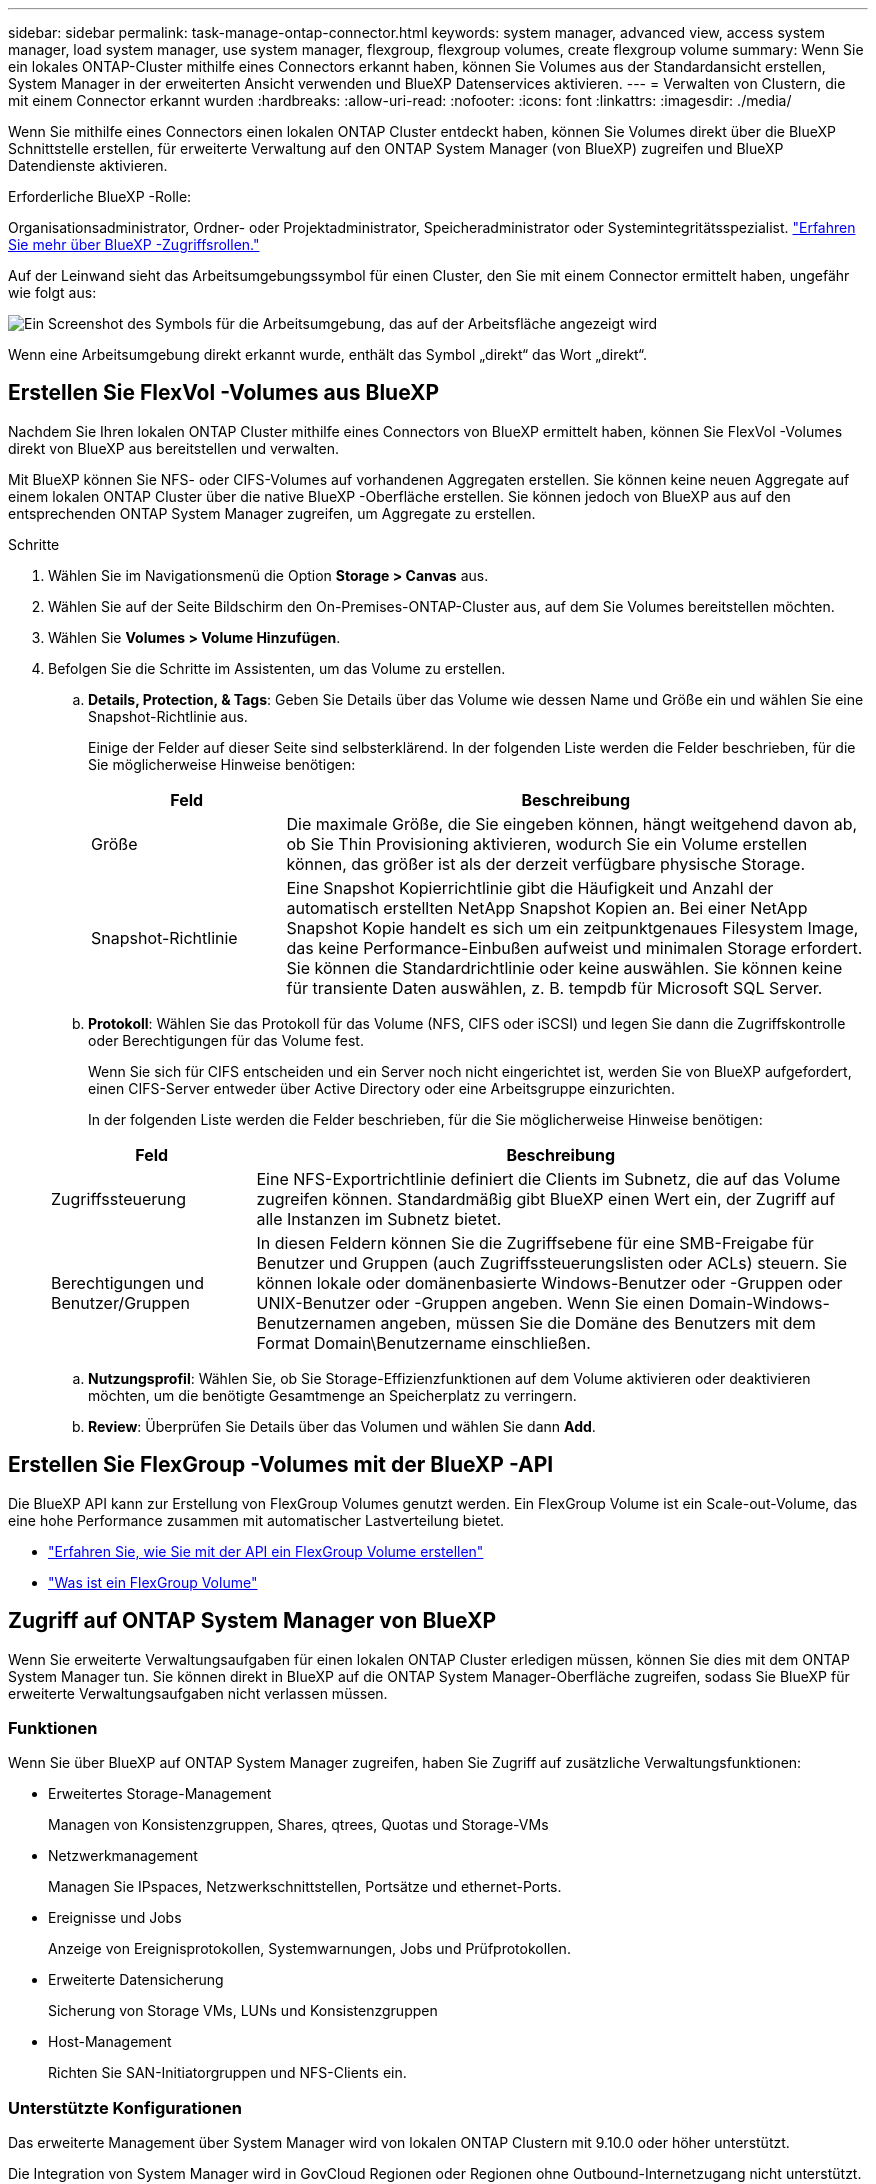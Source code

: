 ---
sidebar: sidebar 
permalink: task-manage-ontap-connector.html 
keywords: system manager, advanced view, access system manager, load system manager, use system manager, flexgroup, flexgroup volumes, create flexgroup volume 
summary: Wenn Sie ein lokales ONTAP-Cluster mithilfe eines Connectors erkannt haben, können Sie Volumes aus der Standardansicht erstellen, System Manager in der erweiterten Ansicht verwenden und BlueXP Datenservices aktivieren. 
---
= Verwalten von Clustern, die mit einem Connector erkannt wurden
:hardbreaks:
:allow-uri-read: 
:nofooter: 
:icons: font
:linkattrs: 
:imagesdir: ./media/


[role="lead"]
Wenn Sie mithilfe eines Connectors einen lokalen ONTAP Cluster entdeckt haben, können Sie Volumes direkt über die BlueXP Schnittstelle erstellen, für erweiterte Verwaltung auf den ONTAP System Manager (von BlueXP) zugreifen und BlueXP Datendienste aktivieren.

.Erforderliche BlueXP -Rolle:
Organisationsadministrator, Ordner- oder Projektadministrator, Speicheradministrator oder Systemintegritätsspezialist. link:https://docs.netapp.com/us-en/bluexp-setup-admin/reference-iam-predefined-roles.html["Erfahren Sie mehr über BlueXP -Zugriffsrollen."^]

Auf der Leinwand sieht das Arbeitsumgebungssymbol für einen Cluster, den Sie mit einem Connector ermittelt haben, ungefähr wie folgt aus:

image:screenshot-connector-we.png["Ein Screenshot des Symbols für die Arbeitsumgebung, das auf der Arbeitsfläche angezeigt wird"]

Wenn eine Arbeitsumgebung direkt erkannt wurde, enthält das Symbol „direkt“ das Wort „direkt“.



== Erstellen Sie FlexVol -Volumes aus BlueXP

Nachdem Sie Ihren lokalen ONTAP Cluster mithilfe eines Connectors von BlueXP ermittelt haben, können Sie FlexVol -Volumes direkt von BlueXP aus bereitstellen und verwalten.

Mit BlueXP können Sie NFS- oder CIFS-Volumes auf vorhandenen Aggregaten erstellen. Sie können keine neuen Aggregate auf einem lokalen ONTAP Cluster über die native BlueXP -Oberfläche erstellen. Sie können jedoch von BlueXP aus auf den entsprechenden ONTAP System Manager zugreifen, um Aggregate zu erstellen.

.Schritte
. Wählen Sie im Navigationsmenü die Option *Storage > Canvas* aus.
. Wählen Sie auf der Seite Bildschirm den On-Premises-ONTAP-Cluster aus, auf dem Sie Volumes bereitstellen möchten.
. Wählen Sie *Volumes > Volume Hinzufügen*.
. Befolgen Sie die Schritte im Assistenten, um das Volume zu erstellen.
+
.. *Details, Protection, & Tags*: Geben Sie Details über das Volume wie dessen Name und Größe ein und wählen Sie eine Snapshot-Richtlinie aus.
+
Einige der Felder auf dieser Seite sind selbsterklärend. In der folgenden Liste werden die Felder beschrieben, für die Sie möglicherweise Hinweise benötigen:

+
[cols="2,6"]
|===
| Feld | Beschreibung 


| Größe | Die maximale Größe, die Sie eingeben können, hängt weitgehend davon ab, ob Sie Thin Provisioning aktivieren, wodurch Sie ein Volume erstellen können, das größer ist als der derzeit verfügbare physische Storage. 


| Snapshot-Richtlinie | Eine Snapshot Kopierrichtlinie gibt die Häufigkeit und Anzahl der automatisch erstellten NetApp Snapshot Kopien an. Bei einer NetApp Snapshot Kopie handelt es sich um ein zeitpunktgenaues Filesystem Image, das keine Performance-Einbußen aufweist und minimalen Storage erfordert. Sie können die Standardrichtlinie oder keine auswählen. Sie können keine für transiente Daten auswählen, z. B. tempdb für Microsoft SQL Server. 
|===
.. *Protokoll*: Wählen Sie das Protokoll für das Volume (NFS, CIFS oder iSCSI) und legen Sie dann die Zugriffskontrolle oder Berechtigungen für das Volume fest.
+
Wenn Sie sich für CIFS entscheiden und ein Server noch nicht eingerichtet ist, werden Sie von BlueXP aufgefordert, einen CIFS-Server entweder über Active Directory oder eine Arbeitsgruppe einzurichten.

+
In der folgenden Liste werden die Felder beschrieben, für die Sie möglicherweise Hinweise benötigen:

+
[cols="2,6"]
|===
| Feld | Beschreibung 


| Zugriffssteuerung | Eine NFS-Exportrichtlinie definiert die Clients im Subnetz, die auf das Volume zugreifen können. Standardmäßig gibt BlueXP einen Wert ein, der Zugriff auf alle Instanzen im Subnetz bietet. 


| Berechtigungen und Benutzer/Gruppen | In diesen Feldern können Sie die Zugriffsebene für eine SMB-Freigabe für Benutzer und Gruppen (auch Zugriffssteuerungslisten oder ACLs) steuern. Sie können lokale oder domänenbasierte Windows-Benutzer oder -Gruppen oder UNIX-Benutzer oder -Gruppen angeben. Wenn Sie einen Domain-Windows-Benutzernamen angeben, müssen Sie die Domäne des Benutzers mit dem Format Domain\Benutzername einschließen. 
|===
.. *Nutzungsprofil*: Wählen Sie, ob Sie Storage-Effizienzfunktionen auf dem Volume aktivieren oder deaktivieren möchten, um die benötigte Gesamtmenge an Speicherplatz zu verringern.
.. *Review*: Überprüfen Sie Details über das Volumen und wählen Sie dann *Add*.






== Erstellen Sie FlexGroup -Volumes mit der BlueXP -API

Die BlueXP API kann zur Erstellung von FlexGroup Volumes genutzt werden. Ein FlexGroup Volume ist ein Scale-out-Volume, das eine hohe Performance zusammen mit automatischer Lastverteilung bietet.

* https://docs.netapp.com/us-en/bluexp-automation/cm/wf_onprem_flexgroup_ontap_create_vol.html["Erfahren Sie, wie Sie mit der API ein FlexGroup Volume erstellen"^]
* https://docs.netapp.com/us-en/ontap/flexgroup/definition-concept.html["Was ist ein FlexGroup Volume"^]




== Zugriff auf ONTAP System Manager von BlueXP

Wenn Sie erweiterte Verwaltungsaufgaben für einen lokalen ONTAP Cluster erledigen müssen, können Sie dies mit dem ONTAP System Manager tun. Sie können direkt in BlueXP auf die ONTAP System Manager-Oberfläche zugreifen, sodass Sie BlueXP für erweiterte Verwaltungsaufgaben nicht verlassen müssen.



=== Funktionen

Wenn Sie über BlueXP auf ONTAP System Manager zugreifen, haben Sie Zugriff auf zusätzliche Verwaltungsfunktionen:

* Erweitertes Storage-Management
+
Managen von Konsistenzgruppen, Shares, qtrees, Quotas und Storage-VMs

* Netzwerkmanagement
+
Managen Sie IPspaces, Netzwerkschnittstellen, Portsätze und ethernet-Ports.

* Ereignisse und Jobs
+
Anzeige von Ereignisprotokollen, Systemwarnungen, Jobs und Prüfprotokollen.

* Erweiterte Datensicherung
+
Sicherung von Storage VMs, LUNs und Konsistenzgruppen

* Host-Management
+
Richten Sie SAN-Initiatorgruppen und NFS-Clients ein.





=== Unterstützte Konfigurationen

Das erweiterte Management über System Manager wird von lokalen ONTAP Clustern mit 9.10.0 oder höher unterstützt.

Die Integration von System Manager wird in GovCloud Regionen oder Regionen ohne Outbound-Internetzugang nicht unterstützt.



=== Einschränkungen

Einige System Manager-Funktionen werden bei lokalen ONTAP -Clustern beim Zugriff auf ONTAP System Manager über BlueXP nicht unterstützt.

link:reference-limitations.html["Überprüfen Sie die Liste der Einschränkungen"].



=== Zugriff auf ONTAP System Manager von BlueXP

Öffnen Sie eine lokale ONTAP Arbeitsumgebung und öffnen Sie den System Manager für die Umgebung.

.Schritte
. Wählen Sie auf der Seite Bildschirm den On-Premises-ONTAP-Cluster aus, auf dem Sie Volumes bereitstellen möchten.
. Suchen Sie im rechten Bereich unter *Services* *System Manager* und wählen Sie *Open* aus.
+
image:screenshot-advanced-view.png["Ein Screenshot aus dem BlueXP  Bildschirm zeigt die Liste der verfügbaren Services nach der Auswahl einer lokalen ONTAP Arbeitsumgebung."]

. Wenn die Bestätigungsmeldung angezeigt wird, lesen Sie sie durch und wählen Sie *Schließen*.
. Verwenden Sie System Manager zum Verwalten von ONTAP.
. Falls erforderlich, wählen Sie *zur Standardansicht wechseln*, um zum Standardmanagement über BlueXP zurückzukehren.
+
image:screenshot-standard-view.png["Ein Screenshot einer lokalen ONTAP Arbeitsumgebung, in der die Option zur Standardansicht wechseln angezeigt wird."]





=== Holen Sie sich Hilfe mit System Manager

Wenn Sie Hilfe bei der Verwendung von System Manager mit ONTAP benötigen, finden Sie unter https://docs.netapp.com/us-en/ontap/index.html["ONTAP-Dokumentation"^] Schritt-für-Schritt-Anleitungen. Hier sind einige Links, die helfen könnten:

* https://docs.netapp.com/us-en/ontap/volume-admin-overview-concept.html["Volume- und LUN-Management"^]
* https://docs.netapp.com/us-en/ontap/network-manage-overview-concept.html["Netzwerkmanagement"^]
* https://docs.netapp.com/us-en/ontap/concept_dp_overview.html["Datensicherung"^]




== Bereitstellung von BlueXP Services

BlueXP Datenservices lassen sich in Ihren Arbeitsumgebungen aktivieren, um Daten zu replizieren, Daten zu sichern, Daten-Tiers zu verschieben und vieles mehr.

Datenreplizierung:: Daten zwischen Cloud Volumes ONTAP Systemen, Amazon FSX for ONTAP Filesystemen und ONTAP Clustern replizieren Unternehmen haben die Wahl zwischen einer einmaligen Datenreplizierung, mit der sie Daten in die und aus der Cloud verschieben können, oder einem regelmäßigen Zeitplan, der bei der Disaster Recovery oder der langfristigen Datenaufbewahrung helfen kann.
+
--
https://docs.netapp.com/us-en/bluexp-replication/task-replicating-data.html["Replizierungsdokumentation"^]

--
Daten sichern:: Sichern Sie Daten von einem lokalen ONTAP System auf kostengünstigen Objekt-Storage in der Cloud.
+
--
https://docs.netapp.com/us-en/bluexp-backup-recovery/concept-backup-to-cloud.html["Dokumentation zu Backup und Recovery"^]

--
Scannen, Zuordnen und Klassifizieren Sie Ihre Daten:: Scannen Sie die On-Premises-Cluster Ihres Unternehmens, um Daten zuzuordnen, zu klassifizieren und private Informationen zu identifizieren. Auf diese Weise reduzieren Sie Sicherheits- und Compliance-Risiken, senken die Storage-Kosten und unterstützen Ihre Datenmigrationsprojekte.
+
--
https://docs.netapp.com/us-en/bluexp-classification/concept-cloud-compliance.html["Dokumentation der Klassifizierung"^]

--
Tiering von Daten in die Cloud:: Erweitern Sie Ihr Datacenter in die Cloud durch das automatische Tiering inaktiver Daten von ONTAP Clustern in Objekt-Storage.
+
--
https://docs.netapp.com/us-en/bluexp-tiering/concept-cloud-tiering.html["Dokumentation zum Tiering"^]

--
Aufrechterhaltung von Systemzustand, Uptime und Performance:: Implementierung vorgeschlagener Korrekturmaßnahmen für ONTAP-Cluster, bevor es zu einem Ausfall oder Ausfall kommt.
+
--
https://docs.netapp.com/us-en/bluexp-operational-resiliency/index.html["Dokumentation der betrieblichen Ausfallsicherheit"^]

--
Identifizierung von Clustern mit geringer Kapazität:: Ermitteln Sie Cluster mit geringer Kapazität, prüfen Sie Cluster auf aktuelle und prognostizierte Kapazität und vieles mehr.
+
--
https://docs.netapp.com/us-en/bluexp-economic-efficiency/index.html["Dokumentation der wirtschaftlichen Effizienz"^]

--

